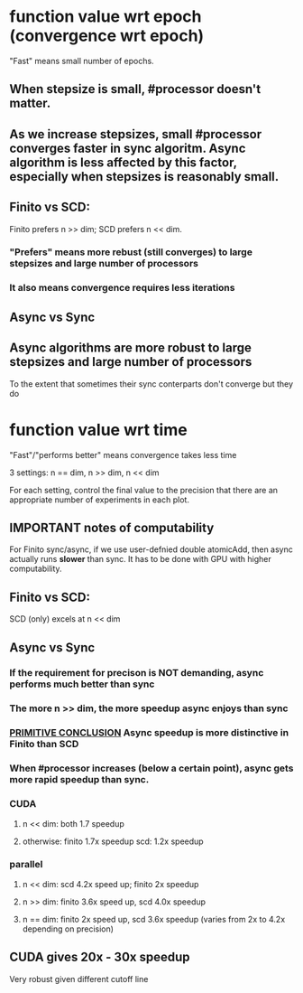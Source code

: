 * function value wrt epoch (convergence wrt epoch)
"Fast" means small number of epochs.
** When stepsize is small, #processor doesn't matter.
   
** As we increase stepsizes, small #processor converges faster in sync algoritm. Async algorithm is less affected by this factor, especially when stepsizes is reasonably small.

** Finito vs SCD:  
Finito prefers n >> dim; SCD prefers n << dim.
*** "Prefers" means more rebust (still converges) to large stepsizes and large number of processors
*** It also means convergence requires less iterations

** Async vs Sync
** Async algorithms are more robust to large stepsizes and large number of processors
To the extent that sometimes their sync conterparts don't converge but they do

* function value wrt time
"Fast"/"performs better" means convergence takes less time

3 settings: n == dim, n >> dim, n << dim

For each setting, control the final value to the precision that there
are an appropriate number of experiments in each plot.

** *IMPORTANT* notes of computability 
For Finito sync/async, if we use user-defnied double atomicAdd, then
async actually runs *slower* than sync. It has to be done with GPU
with higher computability.

** Finito vs SCD: 
SCD (only) excels at n << dim

** Async vs Sync
*** If the requirement for precison is *NOT* demanding, async performs much better than sync
*** The more n >> dim, the more speedup async enjoys than sync
*** _PRIMITIVE CONCLUSION_ Async speedup is more distinctive in Finito than SCD
*** When #processor increases (below a certain point), async gets more rapid speedup than sync.
*** CUDA
**** n << dim: both 1.7 speedup
**** otherwise: finito 1.7x speedup scd: 1.2x speedup 
*** parallel
**** n << dim: scd 4.2x speed up; finito 2x speedup
**** n >> dim: finito 3.6x speed up, scd 4.0x speedup
**** n == dim: finito 2x speed up, scd 3.6x speedup (varies from 2x to 4.2x depending on precision)
** CUDA gives 20x - 30x speedup
Very robust given different cutoff line
